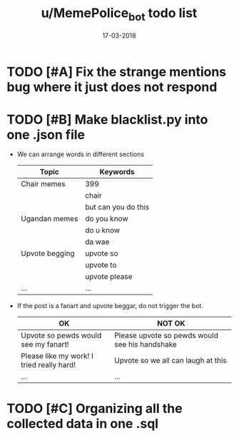 #+TITLE: u/MemePolice_bot todo list
#+DATE: 17-03-2018


* TODO [#A] Fix the strange mentions bug where it just does not respond
* TODO [#B] Make blacklist.py into one .json file

  * We can arrange words in different sections

    | Topic          | Keywords            |
    |----------------+---------------------|
    | Chair memes    | 399                 |
    |                | chair               |
    |                | but can you do this |
    |----------------+---------------------|
    | Ugandan memes  | do you know         |
    |                | do u know           |
    |                | da wae              |
    |----------------+---------------------|
    | Upvote begging | upvote so           |
    |                | upvote to           |
    |                | upvote please       |
    |----------------+---------------------|
    | ...            | ...                 |

  * If the post is a fanart and upvote beggar, do not trigger the bot.

    | OK                                        | NOT OK                                         |
    |-------------------------------------------+------------------------------------------------|
    | Upvote so pewds would see my fanart!      | Please upvote so pewds would see his handshake |
    |-------------------------------------------+------------------------------------------------|
    | Please like my work! I tried really hard! | Upvote so we all can laugh at this             |
    |-------------------------------------------+------------------------------------------------|
    | ...                                       | ...                                            |
    
* TODO [#C] Organizing all the collected data in one .sql
	
